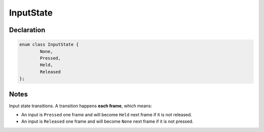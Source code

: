 InputState
==========

Declaration
-----------

.. code-block:: cpp

	enum class InputState {
		None,
		Pressed,
		Held,
		Released
	};

Notes
-----

.. image:: /assets/input_state.png

Input state transitions. A transition happens **each frame**, which means:

- An input is ``Pressed`` one frame and will become ``Held`` next frame if it is not released.
- An input is ``Released`` one frame and will become ``None`` next frame if it is not pressed.